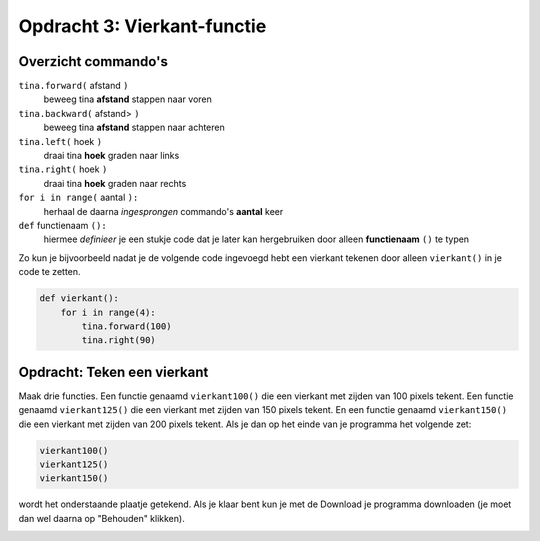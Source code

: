 Opdracht 3: Vierkant-functie
::::::::::::::::::::::::::::

Overzicht commando's
--------------------

``tina.forward(`` afstand ``)``
  beweeg tina **afstand** stappen naar voren
``tina.backward(`` afstand> ``)``
  beweeg tina **afstand** stappen naar achteren
``tina.left(`` hoek ``)``
  draai tina **hoek** graden naar links
``tina.right(`` hoek ``)``
  draai tina **hoek** graden naar rechts
``for i in range(`` aantal ``):``
  herhaal de daarna *ingesprongen* commando's **aantal** keer
``def`` functienaam ``():``
  hiermee *definieer* je een stukje code dat je later kan hergebruiken door alleen **functienaam** ``()`` te typen

Zo kun je bijvoorbeeld nadat je de volgende code ingevoegd hebt een vierkant tekenen door alleen ``vierkant()`` in je code te zetten.

.. code-block:: python

  def vierkant():
      for i in range(4):
          tina.forward(100)
          tina.right(90)


Opdracht: Teken een vierkant
----------------------------

Maak drie functies. Een functie genaamd ``vierkant100()`` die een vierkant met zijden van 100 pixels tekent. Een functie genaamd ``vierkant125()`` die een vierkant met zijden van 150 pixels tekent. En een functie genaamd ``vierkant150()`` die een vierkant met zijden van 200 pixels tekent. Als je dan op het einde van je programma het volgende zet:

.. code-block:: python

   vierkant100()
   vierkant125()
   vierkant150()

wordt het onderstaande plaatje getekend.
Als je klaar bent kun je met de Download je programma downloaden (je moet dan wel daarna op "Behouden" klikken).


.. image:: images/functie-vierkanten.png

.. activecode:: opg-functions-grotevierkanten
   :caption: Vierkantfuncties
   :nocodelens:
   :language: python
   :enabledownload:

   import turtle
   tina = turtle.Turtle()
   tina.shape("turtle")

